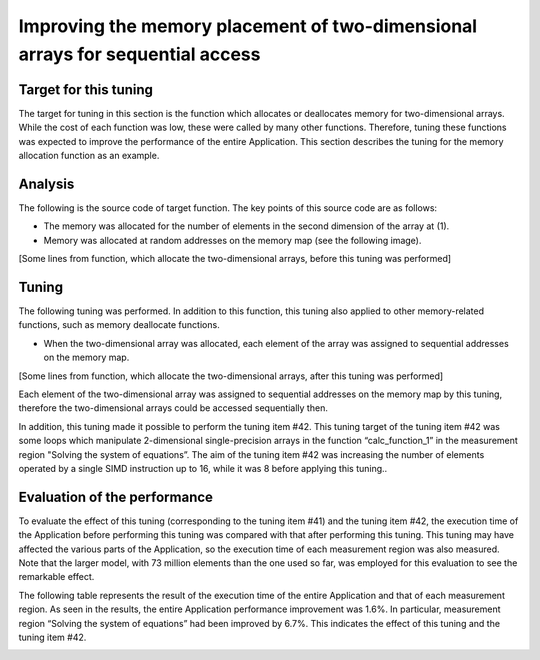 
.. _4p10:

Improving the memory placement of two-dimensional arrays for sequential access
------------------------------------------------------------------------------

.. _target-for-this-tuning-9:

Target for this tuning
~~~~~~~~~~~~~~~~~~~~~~

The target for tuning in this section is the function which allocates or
deallocates memory for two-dimensional arrays. While the cost of each
function was low, these were called by many other functions. Therefore,
tuning these functions was expected to improve the performance of the
entire Application. This section describes the tuning for the memory
allocation function as an example.

.. _analysis-9:

Analysis
~~~~~~~~

The following is the source code of target function. The key points of
this source code are as follows:

-  The memory was allocated for the number of elements in the second
   dimension of the array at (1).

-  Memory was allocated at random addresses on the memory map (see the
   following image).

[Some lines from function, which allocate the two-dimensional arrays,
before this tuning was performed]

|image28|

.. _tuning-9:

Tuning
~~~~~~

The following tuning was performed. In addition to this function, this
tuning also applied to other memory-related functions, such as memory
deallocate functions.

-  When the two-dimensional array was allocated, each element of the
   array was assigned to sequential addresses on the memory map.

[Some lines from function, which allocate the two-dimensional arrays,
after this tuning was performed]

|image29|

Each element of the two-dimensional array was assigned to sequential
addresses on the memory map by this tuning, therefore the
two-dimensional arrays could be accessed sequentially then.

In addition, this tuning made it possible to perform the tuning item
#42. This tuning target of the tuning item #42 was some loops which
manipulate 2-dimensional single-precision arrays in the function
“calc_function_1” in the measurement region "Solving the system of
equations”. The aim of the tuning item #42 was increasing the number of
elements operated by a single SIMD instruction up to 16, while it was 8
before applying this tuning..

.. _evaluation-of-the-performance-10:

Evaluation of the performance
~~~~~~~~~~~~~~~~~~~~~~~~~~~~~

To evaluate the effect of this tuning (corresponding to the tuning item
#41) and the tuning item #42, the execution time of the Application
before performing this tuning was compared with that after performing
this tuning. This tuning may have affected the various parts of the
Application, so the execution time of each measurement region was also
measured. Note that the larger model, with 73 million elements than the
one used so far, was employed for this evaluation to see the remarkable
effect.

The following table represents the result of the execution time of the
entire Application and that of each measurement region. As seen in the
results, the entire Application performance improvement was 1.6%. In
particular, measurement region “Solving the system of equations” had
been improved by 6.7%. This indicates the effect of this tuning and the
tuning item #42.


.. image:: ../table/table9.png
   :scale: 17%
   :align: center


.. |image28| image:: ../media/image28.png
   :scale: 25%
   
.. |image29| image:: ../media/image29.png
   :scale: 25%

   
   
   